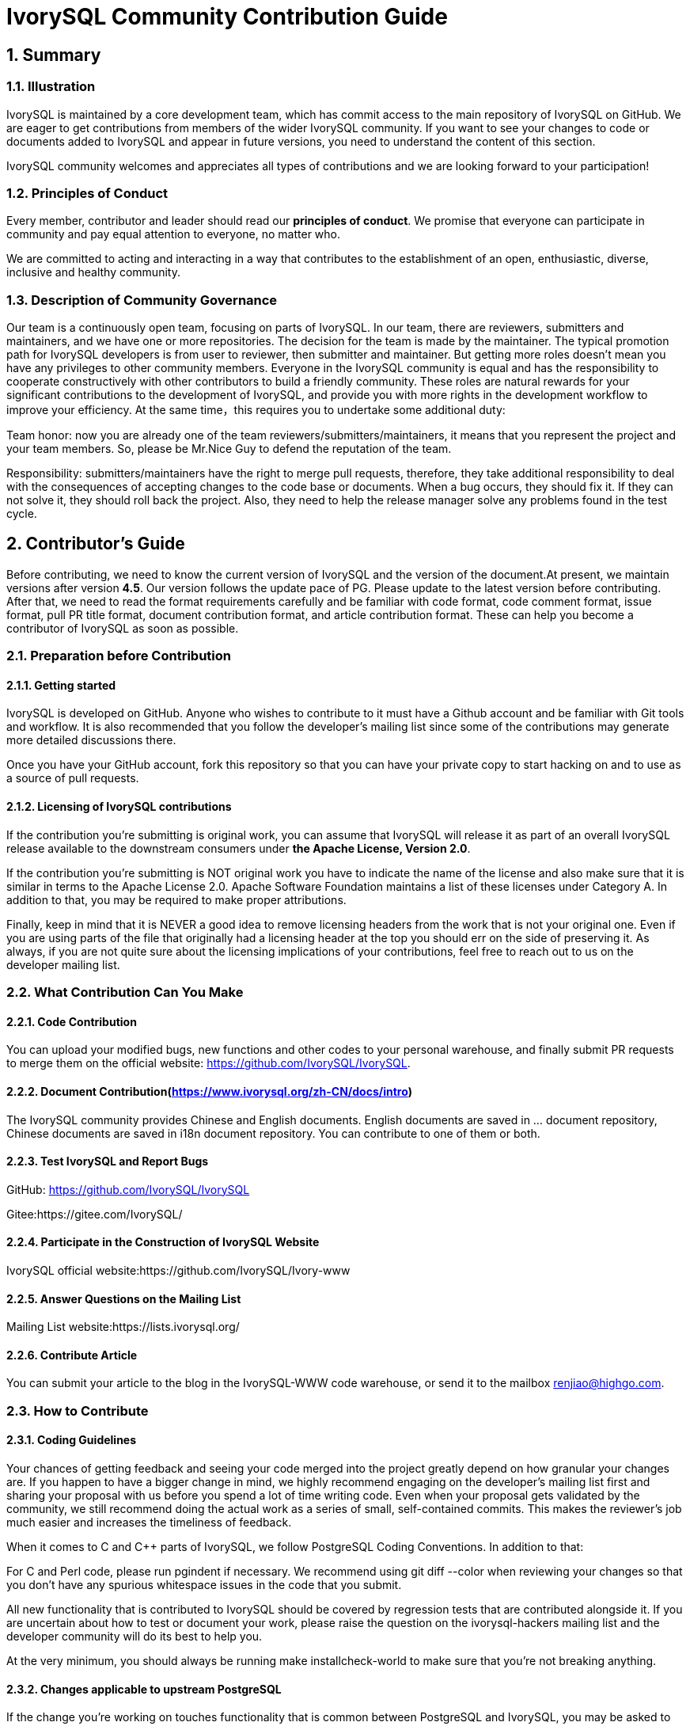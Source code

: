 
:sectnums:
:sectnumlevels: 5

:imagesdir: ./_images
= **IvorySQL Community Contribution Guide**

== **Summary**

=== Illustration

IvorySQL is maintained by a core development team, which has commit access to the main repository of IvorySQL on GitHub. We are eager to get contributions from members of the wider IvorySQL community. If you want to see your changes to code or documents added to  IvorySQL and appear in future versions, you need to understand the content of this section.

​IvorySQL community welcomes and appreciates all types of contributions and we are looking forward to your participation!

=== Principles of Conduct

Every member, contributor and leader should read our *principles of conduct*. We promise that everyone can participate in community and pay equal attention to everyone, no matter who.

We are committed to acting and interacting in a way that contributes to the establishment of an open, enthusiastic, diverse, inclusive and healthy community.

=== Description of Community Governance

Our team is a continuously open team, focusing on parts of IvorySQL. In our team, there are reviewers, submitters and maintainers, and we have one or more repositories. The decision for the team is made by the maintainer.   The typical promotion path for IvorySQL developers is from user to reviewer, then submitter and maintainer. But getting more roles doesn't mean you have any privileges to other community members. Everyone in the IvorySQL community is equal and has the responsibility to cooperate constructively with other contributors to build a friendly community. These roles are natural rewards for your significant contributions to the development of IvorySQL, and provide you with more rights in the development workflow to improve your efficiency. At the same time，this requires you to undertake some additional duty: 

​Team honor: now you are already one of the team reviewers/submitters/maintainers, it means that you represent the project and your team members. So, please be Mr.Nice Guy to defend the reputation of the team.

​Responsibility: submitters/maintainers have the right to merge pull requests, therefore, they take additional responsibility to deal with the consequences of accepting changes to the code base or documents. When a bug occurs, they should fix it. If they can not solve it, they should roll back the project. Also, they need to help the release manager solve any problems found in the test cycle.

== **Contributor's Guide**

Before contributing, we need to know the current version of IvorySQL and the version of the document.At present, we maintain versions after version *4.5*. Our version follows the update pace of PG. Please update to the latest version before contributing. After that, we need to read the format requirements carefully and be familiar with code format, code comment format, issue format, pull PR title format, document contribution format, and article contribution format. These can help you become a contributor of IvorySQL as soon as possible.


=== Preparation before Contribution

==== Getting started

IvorySQL is developed on GitHub. Anyone who wishes to contribute to it must have a Github account and be familiar with Git tools and workflow. It is also recommended that you follow the developer's mailing list since some of the contributions may generate more detailed discussions there.

Once you have your GitHub account, fork this repository so that you can have your private copy to start hacking on and to use as a source of pull requests.

==== Licensing of IvorySQL contributions

If the contribution you're submitting is original work, you can assume that IvorySQL will release it as part of an overall IvorySQL release available to the downstream consumers under **the Apache License, Version 2.0**.

If the contribution you're submitting is NOT original work you have to indicate the name of the license and also make sure that it is similar in terms to the Apache License 2.0. Apache Software Foundation maintains a list of these licenses under Category A. In addition to that, you may be required to make proper attributions.

Finally, keep in mind that it is NEVER a good idea to remove licensing headers from the work that is not your original one. Even if you are using parts of the file that originally had a licensing header at the top you should err on the side of preserving it. As always, if you are not quite sure about the licensing implications of your contributions, feel free to reach out to us on the developer mailing list.


=== What Contribution Can You Make

==== Code Contribution

You can upload your modified bugs, new functions and other codes to your personal warehouse, and finally submit PR requests to merge them on the official website: https://github.com/IvorySQL/IvorySQL.


==== Document Contribution(https://www.ivorysql.org/zh-CN/docs/intro)

The IvorySQL community provides Chinese and English documents. English documents are saved in ... document repository, Chinese documents are saved in i18n document repository. You can contribute to one of them or both.

==== Test IvorySQL and Report Bugs

GitHub:  https://github.com/IvorySQL/IvorySQL 

Gitee:https://gitee.com/IvorySQL/

==== Participate in the Construction of IvorySQL Website

IvorySQL official website:https://github.com/IvorySQL/Ivory-www

==== Answer Questions on the Mailing List

Mailing List website:https://lists.ivorysql.org/

==== Contribute Article

You can submit your article to the blog in the IvorySQL-WWW code warehouse, or send it to the mailbox renjiao@highgo.com.

=== How to Contribute

==== Coding Guidelines

Your chances of getting feedback and seeing your code merged into the project greatly depend on how granular your changes are. If you happen to have a bigger change in mind, we highly recommend engaging on the developer's mailing list first and sharing your proposal with us before you spend a lot of time writing code. Even when your proposal gets validated by the community, we still recommend doing the actual work as a series of small, self-contained commits. This makes the reviewer's job much easier and increases the timeliness of feedback.

When it comes to C and C++ parts of IvorySQL, we follow PostgreSQL Coding Conventions. In addition to that:

For C and Perl code, please run pgindent if necessary. We recommend using git diff --color when reviewing your changes so that you don't have any spurious whitespace issues in the code that you submit.

All new functionality that is contributed to IvorySQL should be covered by regression tests that are contributed alongside it. If you are uncertain about how to test or document your work, please raise the question on the ivorysql-hackers mailing list and the developer community will do its best to help you.

At the very minimum, you should always be running make installcheck-world to make sure that you're not breaking anything.

==== Changes applicable to upstream PostgreSQL

If the change you're working on touches functionality that is common between PostgreSQL and IvorySQL, you may be asked to forward-port it to PostgreSQL. This is not only so that we keep reducing the delta between the two projects, but also so that any change that is relevant to PostgreSQL can benefit from a much broader review of the upstream PostgreSQL community. In general, it is a good idea to keep both codebases handy so you can be sure whether your changes may need to be forward-ported.

==== Patch submission

Once you are ready to share your work with the IvorySQL core team and the rest of the IvorySQL community, you should push all the commits to a branch in your own repository forked from the official IvorySQL and send us a pull request.

==== Patch review

A submitted pull request with passing validation checks is assumed to be available for peer review. Peer review is the process that ensures that contributions to IvorySQL are of high quality and align well with the road map and community expectations. Every member of the IvorySQL community is encouraged to review pull requests and provide feedback. Since you don't have to be a core team member to be able to do that, we recommend following a stream of pull reviews to anybody who's interested in becoming a long-term contributor to IvorySQL.

One outcome of the peer review could be a consensus that you need to modify your pull request in certain ways. GitHub allows you to push additional commits into a branch from which a pull request was sent. Those additional commits will be then visible to all of the reviewers.

A peer review converges when it receives at least one +1 and no -1s votes from the participants. At that point, you should expect one of the core team members to pull your changes into the project.

At any time during the patch review, you may experience delays based on the availability of reviewers and core team members. Please be patient. That being said, don't get discouraged either. If you're not getting expected feedback for a few days add a comment asking for updates on the pull request itself or send an email to the mailing list.

==== Direct commits to the repository

On occasion, you will see core team members committing directly to the repository without going through the pull request workflow. This is reserved for small changes only and the rule of thumb we use is this: if the change touches any functionality that may result in a test failure, then it has to go through a pull request workflow. If, on the other hand, the change is in the non-functional part of the codebase (such as fixing a typo inside of a comment block)  core team members can decide to just commit to the repository directly.

== **Submit Issue**

=== First: Get into New issue page:

1 Enter IvorySQL official website:https://github.com/IvorySQL/IvorySQL 

2 Click New issue

image::p3.png[]

==== Second:Select the issue type

**1 bug report**

```
Title: 
```

```
## Bug Report
Describe the bug


\### IvorySQL Version
The version of IvorySQL you are using

\### OS Version (uname -a) 
Operating system version(uname -a) 

\### Configuration options  ( config.status --config ) 


\### Current Behavior


\### Expected behavior/code


\### Step to reproduce


\### Additional context that can be helpful for identifying the problem

```



**2 Enhancement**

```
Title: 
```

```
## Enhancement
Describe the functions that you expect to be strengthened
```



**3 Feature Request**

```
Title: 
```

```
## Feature Request
Describe the feature that you expect to be real
```

==== Third: Submit

Click submit new issue button. WELL DONE!

== **Contribute Code**

=== First: Fork https://ivorysql.org/[ivorysql.org]  warehouse

1 Open the ivorysql warehouse: https://github.com/IvorySQL/IvorySQL 

2 Click the fork button in the upper right corner, Wait for the fork to finish

=== Second: Clone the warehouse to local

```
cd $working_dir #  $working_dir can be replaced by the directory where you want to place repo. For example, `cd ~/Documents/GitHub`

git clone git@github.com:$user/IvorySQL.git # `$user` can be replaced by your GitHub ID.
```

=== Third: Create a new Branch

```
cd $working_dir/IvorySQL

git checkout -b new-branch-name
```

=== Fourth: Edit Document or Modify Code

You can modify the code in new-branch-name.

=== Fifth: Generate commit

```
Git add <file>

Git commit -m “commit-message”
```

=== Sixth: Push the modification to the remote end

```
Git push -u origin new-branch-name
```

=== Seventh: Create a Pull Request

1 Open your warehouse: https://github.com/$user/docs-cn[https://github.com/$user/IvorySQL] ($user is your GitHub ID) .

2 Click Compare & pull request button and create a PR.

== **Submit PR**

A PR submission should contain only one function or one bug. Prohibit submitting multiple functions at one time.

=== First:Create a Pull Request

1 Open your warehouse: https://github.com/$user/docs-cn[https://github.com/$user/IvorySQL] ($user is your GitHub ID) 。

2 Click Compare & pull request button.

=== Second:Fill in PR information

```
Fix test
Describe the function
```

```
leave a comment
Give a detailed description of the submission function
```

=== Third:Submit PR

Click Create pull request button. WELL DONE!

== **Edit Documents**

=== Preparation

(1) Download Markdown or Typora document editor.

(2) Check whether the source warehouse has updates. If there are updates, please update and synchronize to your own warehouse first. Refer to the following steps to update to the latest version: 

```
git remote

git fetch upstream

git merge upstream/main

git push
```

(3) Familiar with format <<#_pecification>>.

=== Where to Contribute

The IvorySQL community provides Chinese and English documents. English documents are saved in IvorySQL document repository, Chinese documents are saved in i18n document repository. You can contribute to one of them or both.

You can start from any of following to help improve the IvorySQL documents on the IvorySQL website: 

​       (1)  Prepare complete documents.

​       (2)  Fix incorrect spelling and formatting (Punctuation, space, indentation, code block, etc) .

​       (3)  Improper or outdated instructions corrected or updated.

​       (4)  Add missing content (sentences, paragraphs, or new documents) .

​       (5)  Translate document from English to Chinese, or from Chinese to English.

​       (6)  Submit, reply and resolve document issues or document-i18n issues.

​       (7)  (Advanced)  View pull requests created by others.

=== Specification

The IvorySQL document is written in 'markdown'. To ensure the quality and consistency of the format, certain Markdown rules should be followed when modifying and updating the document.

**Markdown Specification**

​    1 Titles are used incrementally from the first level, and skipping is prohibited. For example: The third level title cannot be used directly under the first level title; The fourth level title cannot be used directly under the second level title.

​    2 The title must use the ATX style uniformly. Indicate the title level by adding # before the title.

​    3 The leading symbol # of the title must be followed by a blank space.

​    4 The leading symbol "#" of the title can only be followed by one blank space and then the title content. There can be no more than one space.

​    5 The title must appear at the beginning of a line, there must be no space before the # sign of the title.

​    6 Only Chinese and English question marks, back quotes, Chinese and English single and double quotes and other symbols can appear at the end of the title. Other symbols such as colon, comma, period and exclamation point cannot be used at the end of the title.

​    7 One line must be empty above the title.

​    8 The same title cannot appear continuously in the document. If the first level title is # TiDB architecture, the next level title cannot be # # TiDB architecture. If it is not a continuous title, the title content can be repeated.

​    9 Only one first level title in document.

​    10 In general, except for TOC.md files, which can be indented by two spaces, other .md files must be indented by four spaces by default foe each level of indentation.

​    11 Tab is not allowed in documents(including code blocks) . If indentation is required, spaces must be uniformly used instead.

​    12 Continuous blank lines are prohibited.

​    13 Multiple spaces are not allowed after the block reference symbol > . Only one space can be used, followed by the reference content.

​    14 When using a ordered list, it must start from 1 and increase in order.

​    15 When using a list, the identifier (+, -, * or number)  of each list item can only be left blank, followed by the list content.

​    16 The list (includeing ordered and unordered lists)  must be empty before and after each line.

​    17 There must be one blank line before and after the code block.

​    18 Exposed URLs are prohibited in documents. If you want users to click and open the URL directly, wrap the URL with a pair of angle brackets (<URL>) . If the exposed URL must be used due to special circumstances, and the user does not need to open it by clicking, a pair of back quatation marks (`URL`)  will be used to wrap the URL.

​    19 When using bold, italic and other emphasis effects, redundant spaces are prohibited in the emphasis identifier, such as `** text **`.

​    20 No extra space is allowed in the code block wrapped by a single backquote, such as ` text `.

​    21 No extra spaces are allowed on both sides of the link text, such as [Link](https://www.example.com/) 

​    22 The link must have a link path. [Empty link]() and [empty link](#) are not allowed.

=== Example

1 Titles are used incrementally from the first level, and skipping is prohibited.

```
# Heading 1
### Heading 3

We skipped out a 2nd level heading in this document
```



2 The title must use the ATX style uniformly. Indicate the title level by adding # before the title.
```
# Heading 1
## Heading 2
### Heading 3
#### Heading 4
## Another Heading 2
### Another Heading 3
```



3 The leading symbol # of the title must be followed by a blank space. Multiple spaces after # are prohibited, and spaces before # are prohibited.

Incorrect Example:

```
# Heading 1
## Heading 2
```

Correct Example:

```
# Heading 1
## Heading 2
```



4 Only Chinese and English question marks, back quotes, Chinese and English single and double quotes and other symbols can appear at the end of the title. 

Incorrect Example:

```
# This is a heading.
```

Correct Example:

```
# This is a heading
```



5 One line must be empty above the title.

Incorrect Example:

```
# Heading 1
Some text
Some more text## Heading 2
```

Correct Example:

```
# Heading 1
Some text
Some more text

## Heading 2
```



6 he same title cannot appear continuously in the document. If the first level title is # TiDB architecture, the next level title cannot be ## TiDB architecture. If it is not a continuous title, the title content can be repeated.

Incorrect Example:

```
# Some text

## Some text
```

Correct Example:

```
# Some text

## Some more text
```



7 Only one first level title in document.

Incorrect Example:

```
# Top level heading

# Another top-level heading
```

Correct Example:

```
# Title

## Heading

## Another heading
```



8 In general, except for TOC.md files, which can be indented by two spaces, other .md files must be indented by four spaces by default foe each level of indentation.

Incorrect Example:

```
* List item
  * Nested list item indented by 3 spaces
```

Correct Example:

```
* List item
    * Nested list item indented by 4 spaces
```



9 Tab is not allowed in documents(including code blocks) . If indentation is required, spaces must be uniformly used instead.

Incorrect Example:

```
Some text
	* hard tab character used to indent the list item
```

Correct Example:

```
Some text
  * Spaces used to indent the list item instead
```



10 Continuous blank lines are prohibited.

Incorrect Example:

```
Some text here


Some more text here
```

Correct Example:

```
Some text here

Some more text here
```



11 Multiple spaces are not allowed after the block reference symbol > . Only one space can be used, followed by the reference content.

Incorrect Example:

```
>  This is a blockquote with bad indentation>  there should only be one.
```

Correct Example:

```
> This is a blockquote with correct> indentation.
```



12 When using a ordered list, it must start from 1 and increase in order.

Incorrect Example:

```
1. Do this.
1. Do that.
1. Done.
```

```
0. Do this.
1. Do that.
2. Done.
```

 Correct Example:

```
1. Do this.
2. Do that.
3. Done.
```



13 When using a list, the identifier (+, -, * or number)  of each list item can only be left blank, followed by the list content.

Correct Example:

```
* Foo
* Bar
* Baz

1. Foo
  * Bar
1. Baz
```



14 The list (includeing ordered and unordered lists)  must be empty before and after each line.

Incorrect Example:

```
Some text* Some* List

1. Some2. List

Some text
```

Correct Example:

```
Some text

* Some
* List

1. Some
2. List

Some text
```



15 There must be one blank line before and after the code block.

Incorrect Example:

```
Some text
​```
Code block
​```
​```
Another code block
​```
Some more text
```

Correct Example:

```
Some text

​```
Code block
​```

​```
Another code block
​```

Some more text
```



16 Exposed URLs are prohibited in documents. If you want users to click and open the URL directly, wrap the URL with a pair of angle brackets (<URL>) . If the exposed URL must be used due to special circumstances, and the user does not need to open it by clicking, a pair of back quatation marks (`URL`)  will be used to wrap the URL.

Incorrect Example:

```
For more information, see https://www.example.com/.
```

Correct Example:

```
For more information, see <https://www.example.com/>.
```



17 When using bold, italic and other emphasis effects, redundant spaces are prohibited in the emphasis identifier, such as `** text **`.

Incorrect Example:

```
Here is some ** bold ** text.

Here is some * italic * text.

Here is some more __ bold __ text.

Here is some more _ italic _ text.
```

Correct Example:

```
Here is some **bold** text.

Here is some *italic* text.

Here is some more __bold__ text.

Here is some more _italic_ text.
```



18 No extra space is allowed in the code block wrapped by a single backquote, such as ` text `.

Incorrect Example:

```
some text 
 some text
```

Correct Example:

```
some text
```



19 No extra spaces are allowed on both sides of the link text, such as [  Link  ](https://www.example.com/) .
Incorrect Example:

```
[a link](https://www.example.com/) 
```

Correct Example:

```
[a link](https://www.example.com/) 
```



20 The link must have a link path. [Empty link]() and [empty link](#) are not allowed.

Incorrect Example:

```
[an empty link]() 

[an empty fragment](#) 
```

Correct Example:

```
[a valid link](https://example.com/) 

[a valid fragment](#fragment) 
```



21 Code blocks in the document are wrapped with three backquote, and the use of indented four-space code blocks is prohibited.

Incorrect Example:

```
Some text.

  # Indented code

More text.
```

Correct Example:

```
​```ruby
# Fenced code
​```

More text.
```

=== Environmental preparation

In order to test your modifications, you need to prepare the following environment. 

* `Node.js` install
* `Antora` install

Please refer to https://docs.antora.org/antora/latest/[Antora docs]。

After installation, the following display on the terminal indicates successful installation.

image::14.png[]

=== Generate web pages

* Firstly, you need to know the location of the corresponding UI for the webpage, as shown in the following figure:

image::15.png[]

The UI templates for both Chinese and English web pages are basically the same, so when making modifications, it is best to ensure that both templates are modified at the same time. After uploading the modified UI to your personal Github, you can consider generating your modified web page locally.

IvorySQL Document Site is built by `Antora`. Before running `Antora`, remember to modify the corresponding `playbook.yml` file.

image::16.png[]
image::17.png[]

After completing the above process, please run the command `antora antora-playbook.yml --stacktrace` on the terminal, and then patiently wait. After the successful operation is completed, you can view the webpage you have generated.

You can start uploading to our *ivorysql_web*, the process of submitting PR is the same as before. Thank you for your contribution to the community ^_^. We will consider whether to update the website after the review.

== Submit Blog

=== Preparation

1 Download https://markdown.com.cn/tools.html#%E7%BC%96%E8%BE%91%E5%99%A8[Markdown] or https://typoraio.cn/[Typora] .

2 Check whether the source warehouse (https://github.com/IvorySQL/Ivory-www)  has updates. If there are updates, please update and synchronize to your own warehouse first. Refer to the following steps to update to the latest version: 

``` bash
# Download source code
git clone https://github.com/IvorySQL/Ivory-www.git
# Synchronize updates warehouse
git pull
```

3 Familiar with format (<<#_specification_2>>) 

=== Where to Congtribute

The IvorySQL community provides Chinese and English documents. English documents are saved in IvorySQL document repository, Chinese documents are saved in i18n document repository. You can contribute to one of them or both.

=== How to Contribute

Let's take a quick look at the information about the maintenance of the IvorySQL blog before contributing. It is helpful for you to submit blog and to be a contributor.

(1) Clone code to local warehouse

``` bash
git clone https://github.com/IvorySQL/Ivory-www.git
```

(2) Create a branch

```bash
git checkout -b <branch-name>
```

(3) Create a directory of your own articles in the blog directory, and please name your own directory according to the ([Specification](#7.4 Specification) ) .

```bash
# Make English blog directory and files 
cd Ivory-www/blog
mkdir <YEAR-MONTH-DAY-title>
cd <YEAR-MONTH-DAY-title>
touch index.md
# Make Chinese blog directory and files
cd Ivory-www/i18n/zh-CN/docusaurus-plugin-content-blog
mkdir <YEAR-MONTH-DAY-title>
cd <YEAR-MONTH-DAY-title>
touch index.md
```

(4) Write the blog to publish in index.md, put the required pictures in the blog in the same directory as index.md.

(5) Submit Blog

```bash
git add <file-path>
git commit -m "<message>"
git push origin <branch-name>:<branch-name>
```

=== Specification

==== Submit specifications

(1) Format of folder naming: **year-month-day-foldername**

   		Example: 2022-1-28-ivorysql-arrived

(2) File property is **index.md**

(3) Picture property is **.png**, and put the pictures to be uploaded into the folder to be submitted in advance.

**Notice:**The name of every picture is unique and cannot be repeated.

Example: po-one.png

==== Write blog

Blogs are written in markdown or Typora, you can understand the design of blog by reading https://docusaurus.io/zh-CN/docs/blog[Blog | Docusaurus].

(1) The header of blog includes the following information:

```vim
---
slug: IvorySQL
title: Welcome to IvorySQL community
authors: [official]
authorTwitter: IvorySql
tags: [IvorySQL, Welcome, Database, Join Us]
---
```

**Prompt:**You can copy the above template to your file and edit it.

**Notice:**1) Add one space after slug, title, authors, tags.

2) The name of every slug is unique, the Chinese and English versions of the same blog can be the same.

(2) Text format

The text paragraph title is **h2**/"**Second level title**";

The body uses the default font size.

(3) Naming format of inserted pictures

[Hello](Hello-banner.png)

(4) Naming format of inserted hyperlink

[name](link)

https://github.com/IvorySQL/[Github page] Download source code and published packages.

== Website Contribution Guide

https://docs.ivorysql.org[IvorySQL Document Site] uses https://antora.org/[`Antora`] to build. Also, IvorySQL Document Site is open source. It consists of three parts, such as https://github.com/IvorySQL/ivorysql_docs[`ivorysql_docs`], https://github.com/IvorySQL/ivorysql_web[`ivorysql_web`] and https://github.com/IvorySQL/ivory-doc-builder[`ivory-doc-builder`].

Welcome everyone who is willing to participate in open source work to join us, and remember to follow our code of conduct ^_^.

=== How to Contribute

Due to the fact that IvorySQL Document Site is all hosted on Github, this allows any users to `fork` our document repository into their personal repository, make modifications to it, and then submit a PR. After being reviewed by our open source team, the modifications can be updated to our Document Site.

In order to achieve the goat of correcting document errors more conveniently, you first need to establish a personal warehouse according to the size you want to update. As follows:

* If you want to modify the existing content or add a new page, you only need to `fork` https://github.com/IvorySQL/ivorysql_docs[ivorysql_docs] to your personal repository.

image::7.png[]

* If you want to participate more deeply in the construction of IvorySQL Document Site, in addition to the `ivorysql_docs`, you also need to `fork` https://github.com/IvorySQL/ivorysql_web[ivorysql_web] and https://github.com/IvorySQL/ivory-doc-builder[ivory-doc-builder] to your personal repository.

image::8.png[]
image::9.png[]

=== Modify Content

This section will introduce the process of modifying webpage content after discovering that it is inappropriate.

* In the upper right corner of a webpage with incorrect content, there is a button called `edit this page`, click on the button. As shown in the figure:

image::10.png[]

* After clicking, it will redirect to the editing page where we store the current page source `.adoc` file. Please modify the content in the `Asciidoc` format. As shown in the figure:

image::11.png[]

* After editing is completed. As shown in the figure:

image::12.png[]

* After confirming the update. As shown in the figure:

image::13.png[]

* Next, the relevant person of the open source team will be responsible for reviewing the content you submitted. After the review is completed, the updates you submitted will appear on the corresponding page.

=== Add Page

This section will introduce how to add new page components to a website, and the modifications involved in adding new pages mainly include the following:

* Add the `.adoc` file in the `CN/modules/ROOT/pages/vX.X`.
* Modify the `CN/modules/ROOT/nav.adoc`. If the modification involves modifying or adding images, please modify the images in `images`.
* Add the `.adoc` file in the `EN/modules/ROOT/pages/vX.X`.
* Modify the `EN/modules/ROOT/nav.adoc`. If the modification involves modifying or adding images, please modify the images in `images`.

1. Firstly, you need to download the warehouse that you `fork` from `IvorySQL` to your personal computer.

    git clone https://github.com/$username$/ivorysql_docs.git

2. Then, place the `.adoc` file to be added in the correct directory, remembering that both Chinese and English files should be prepared (*Chinese and English files should have the same name*), and each file should be placed in the correct directory. At the same time, modify the corresponding `nav.adoc` file (the modification method can refer to the existing content of the file).
3. After the above modifications are completed, submit them to the personal warehouse first.

    git add .
    git commit -m "$describe your change$"
    git push

4. Afterwards, submit the PR as follows

image::13.png[]

=== Test

If you are not satisfied with simply submitting on the webpage or only modifying the webpage content, or if you want to modify the webpage UI, this section will help you.

Before reading this section, you need to confirm whether your Github personal repository has `forked` https://github.com/IvorySQL/ivorysql_docs[ivorysql_docs], https://github.com/IvorySQL/ivorysql_web[ivorysql_web] and https://github.com/IvorySQL/ivory-doc-builder[ivory-doc-builder].


=== Deploy web pages

The deployment of web pages is currently the responsibility of the open-source team. We value every submission and issue, so please do not worry about your contribution to the community being buried.

=== Tip

If you don't have much time, you can send an email to **ivorysql-docs@ivorysql.org**. We will have dedicated staff to handle every your letter, and we looking forward to hearing from you.

